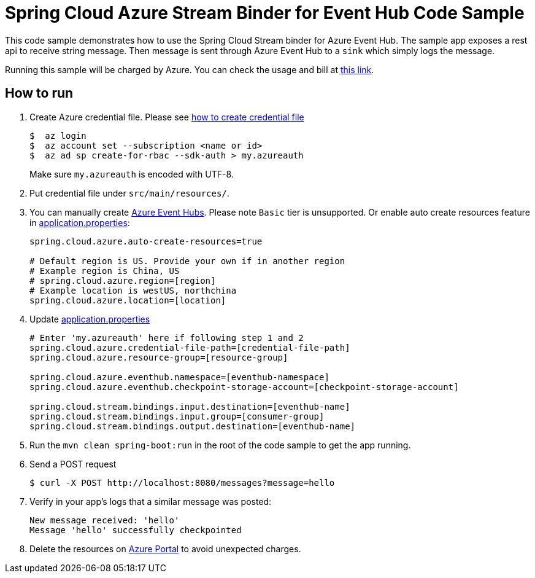 = Spring Cloud Azure Stream Binder for Event Hub Code Sample

This code sample demonstrates how to use the Spring Cloud Stream binder for Azure Event Hub.
The sample app exposes a rest api to receive string message. Then message is sent through Azure
Event Hub to a `sink` which simply logs the message.

Running this sample will be charged by Azure. You can check the usage and bill at https://azure.microsoft.com/en-us/account/[this link].

== How to run

1.  Create Azure credential file. Please see https://github.com/Azure/azure-libraries-for-java/blob/master/AUTH.md[how
to create credential file]
+
....
$  az login
$  az account set --subscription <name or id>
$  az ad sp create-for-rbac --sdk-auth > my.azureauth
....
+
Make sure `my.azureauth` is encoded with UTF-8.

2. Put credential file under `src/main/resources/`.

3. You can manually create https://docs.microsoft.com/en-us/azure/event-hubs/event-hubs-create[Azure Event Hubs]. Please note `Basic` tier is unsupported. Or enable auto create
resources feature in link:src/main/resources/application.properties[application.properties]:
+
....
spring.cloud.azure.auto-create-resources=true

# Default region is US. Provide your own if in another region
# Example region is China, US
# spring.cloud.azure.region=[region]
# Example location is westUS, northchina
spring.cloud.azure.location=[location]
....

4. Update link:src/main/resources/application.properties[application.properties]
+
....
# Enter 'my.azureauth' here if following step 1 and 2
spring.cloud.azure.credential-file-path=[credential-file-path]
spring.cloud.azure.resource-group=[resource-group]

spring.cloud.azure.eventhub.namespace=[eventhub-namespace]
spring.cloud.azure.eventhub.checkpoint-storage-account=[checkpoint-storage-account]

spring.cloud.stream.bindings.input.destination=[eventhub-name]
spring.cloud.stream.bindings.input.group=[consumer-group]
spring.cloud.stream.bindings.output.destination=[eventhub-name]
....

5. Run the `mvn clean spring-boot:run` in the root of the code sample to get the app running.

6.  Send a POST request
+
....
$ curl -X POST http://localhost:8080/messages?message=hello
....

7. Verify in your app's logs that a similar message was posted:
+
....
New message received: 'hello'
Message 'hello' successfully checkpointed
....

8. Delete the resources on http://ms.portal.azure.com/[Azure Portal] to avoid unexpected charges.
